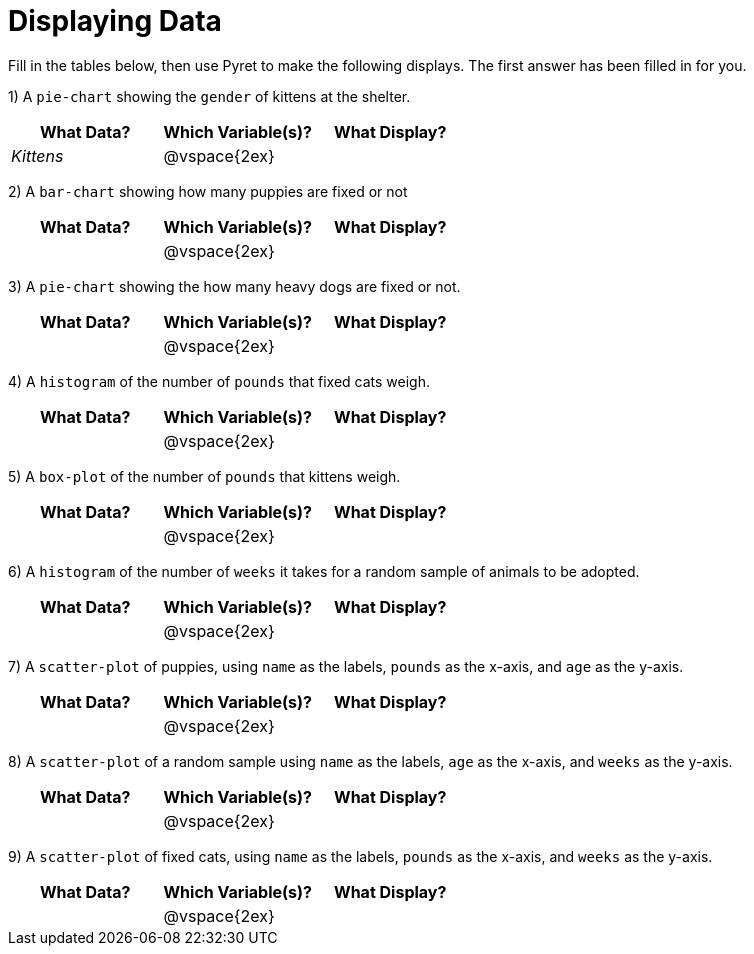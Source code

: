 = Displaying Data

Fill in the tables below, then use Pyret to make the following displays. The first answer has been filled in for you.

1) A `pie-chart` showing the `gender` of kittens at the shelter.
[cols="^1,^1,^1",options="header"]
|===
| What Data?			| Which Variable(s)?	| What Display?
| _Kittens_	| @vspace{2ex}			|
|===

2) A `bar-chart` showing how many puppies are fixed or not
[cols="^1,^1,^1",options="header"]
|===
| What Data?			| Which Variable(s)?	| What Display?
|						| @vspace{2ex}			|
|===

3) A `pie-chart` showing the how many heavy dogs are fixed or not.
[cols="^1,^1,^1",options="header"]
|===
| What Data?			| Which Variable(s)?	| What Display?
|						| @vspace{2ex}			|
|===

4) A `histogram` of the number of `pounds` that fixed cats weigh.
[cols="^1,^1,^1",options="header"]
|===
| What Data?			| Which Variable(s)?	| What Display?
|						| @vspace{2ex}			|
|===

5) A `box-plot` of the number of `pounds` that kittens weigh.
[cols="^1,^1,^1",options="header"]
|===
| What Data?			| Which Variable(s)?	| What Display?
|						| @vspace{2ex}			|
|===

6) A `histogram` of the number of `weeks` it takes for a random sample of animals to be adopted.
[cols="^1,^1,^1",options="header"]
|===
| What Data?			| Which Variable(s)?	| What Display?
|						| @vspace{2ex}			|
|===

7) A `scatter-plot` of puppies, using `name` as the labels, `pounds` as the x-axis, and `age` as the y-axis.
[cols="^1,^1,^1",options="header"]
|===
| What Data?			| Which Variable(s)?	| What Display?
|						| @vspace{2ex}			|
|===

8) A `scatter-plot` of a random sample using `name` as the labels, `age` as the x-axis, and `weeks` as the y-axis.
[cols="^1,^1,^1",options="header"]
|===
| What Data?			| Which Variable(s)?	| What Display?
|						| @vspace{2ex}			|
|===

9) A `scatter-plot` of fixed cats, using `name` as the labels, `pounds` as the x-axis, and `weeks` as the y-axis.
[cols="^1,^1,^1",options="header"]
|===
| What Data?			| Which Variable(s)?	| What Display?
|						| @vspace{2ex}			|
|===
